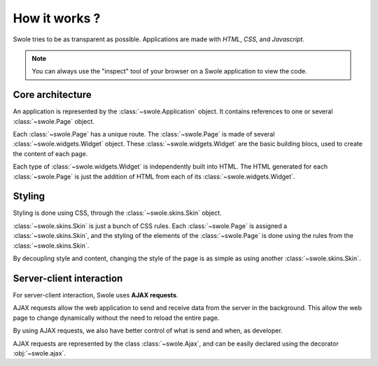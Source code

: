 How it works ?
==============

Swole tries to be as transparent as possible. Applications are made with `HTML`, `CSS`, and `Javascript`.

.. Note::
    You can always use the "inspect" tool of your browser on a Swole application to view the code.

Core architecture
-----------------

An application is represented by the :class:`~swole.Application` object. It contains references to one or several :class:`~swole.Page` object.

Each :class:`~swole.Page` has a unique route. The :class:`~swole.Page` is made of several :class:`~swole.widgets.Widget` object. These :class:`~swole.widgets.Widget` are the basic building blocs, used to create the content of each page.

Each type of :class:`~swole.widgets.Widget` is independently built into HTML. The HTML generated for each :class:`~swole.Page` is just the addition of HTML from each of its :class:`~swole.widgets.Widget`.

.. _styling-anchor:

Styling
-------

Styling is done using CSS, through the :class:`~swole.skins.Skin` object.

:class:`~swole.skins.Skin` is just a bunch of CSS rules. Each :class:`~swole.Page` is assigned a :class:`~swole.skins.Skin`, and the styling of the elements of the :class:`~swole.Page` is done using the rules from the :class:`~swole.skins.Skin`.

By decoupling style and content, changing the style of the page is as simple as using another :class:`~swole.skins.Skin`.

Server-client interaction
-------------------------

For server-client interaction, Swole uses **AJAX requests**.

AJAX requests allow the web application to send and receive data from the server in the background. This allow the web page to change dynamically without the need to reload the entire page.

By using AJAX requests, we also have better control of what is send and when, as developer.

AJAX requests are represented by the class :class:`~swole.Ajax`, and can be easily declared using the decorator :obj:`~swole.ajax`.
